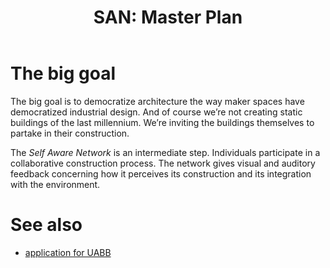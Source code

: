 #+HTML_HEAD: <style>img{max-width:100%}.figure-number{display:none}</style>

#+TITLE: SAN: Master Plan

* The big goal

The big goal is to democratize architecture the way maker spaces have
democratized industrial design.  And of course we’re not creating
static buildings of the last millennium.  We’re inviting the buildings
themselves to partake in their construction.

The /Self Aware Network/ is an intermediate step.  Individuals
participate in a collaborative construction process.  The network
gives visual and auditory feedback concerning how it perceives its
construction and its integration with the environment.

* See also

- [[https://feklee.github.io/san/notes/37a9c365-c0a9-45d4-bf89-23a359c176fa/][application for UABB]]

